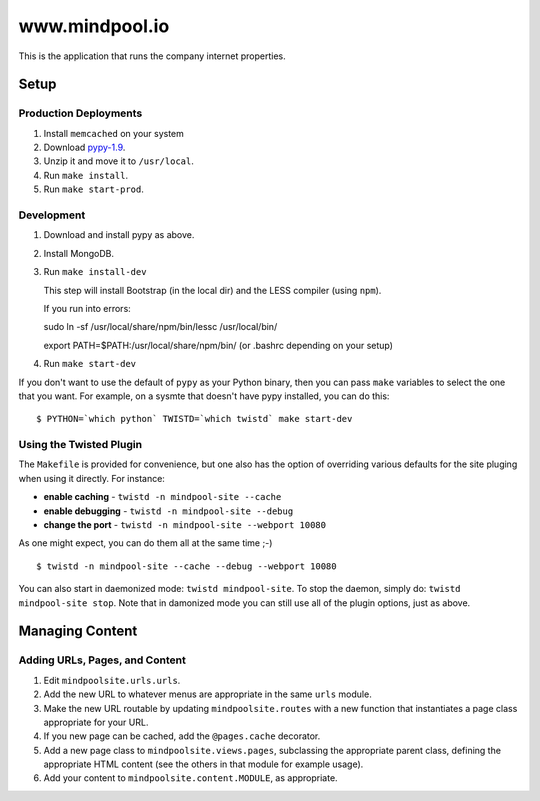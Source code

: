 ~~~~~~~~~~~~~~~~
www.mindpool.io
~~~~~~~~~~~~~~~~

This is the application that runs the company internet properties.

Setup
=====

Production Deployments
----------------------

#. Install ``memcached`` on your system
#. Download `pypy-1.9`_.

#. Unzip it and move it to ``/usr/local``.

#. Run ``make install``.

#. Run ``make start-prod``.

Development
-----------

#. Download and install pypy as above.

#. Install MongoDB.


#. Run ``make install-dev``

   This step will install Bootstrap (in the local dir) and the LESS compiler
   (using ``npm``).

   If you run into errors:

   sudo ln -sf /usr/local/share/npm/bin/lessc /usr/local/bin/

   export PATH=$PATH:/usr/local/share/npm/bin/ (or .bashrc depending on your setup)

#. Run ``make start-dev``

If you don't want to use the default of ``pypy`` as your Python binary, then
you can pass ``make`` variables to select the one that you want. For example,
on a sysmte that doesn't have pypy installed, you can do this::

  $ PYTHON=`which python` TWISTD=`which twistd` make start-dev

Using the Twisted Plugin
------------------------

The ``Makefile`` is provided for convenience, but one also has the option of
overriding various defaults for the site pluging when using it directly. For
instance:

* **enable caching** - ``twistd -n mindpool-site --cache``

* **enable debugging** - ``twistd -n mindpool-site --debug``

* **change the port** - ``twistd -n mindpool-site --webport 10080``

As one might expect, you can do them all at the same time ;-)

::

  $ twistd -n mindpool-site --cache --debug --webport 10080

You can also start in daemonized mode: ``twistd mindpool-site``. To stop the
daemon, simply do: ``twistd mindpool-site stop``. Note that in damonized mode
you can still use all of the plugin options, just as above.

Managing Content
================

Adding URLs, Pages, and Content
-------------------------------

#. Edit ``mindpoolsite.urls.urls``.

#. Add the new URL to whatever menus are appropriate in the same ``urls``
   module.

#. Make the new URL routable by updating ``mindpoolsite.routes`` with a new
   function that instantiates a page class appropriate for your URL.

#. If you new page can be cached, add the ``@pages.cache`` decorator.

#. Add a new page class to ``mindpoolsite.views.pages``, subclassing the
   appropriate parent class, defining the appropriate HTML content (see the
   others in that module for example usage).

#. Add your content to ``mindpoolsite.content.MODULE``, as appropriate.


.. Links
.. _pypy-1.9: http://pypy.org/download.html


